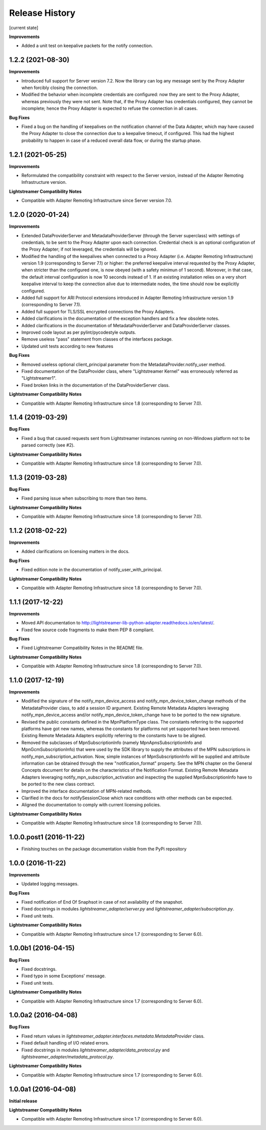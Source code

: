.. :changelog:

Release History
---------------


[current state]

**Improvements**

- Added a unit test on keepalive packets for the notify connection.


1.2.2 (2021-08-30)
++++++++++++++++++

**Improvements**

- Introduced full support for Server version 7.2. Now the library can log any
  message sent by the Proxy Adapter when forcibly closing the connection.

- Modified the behavior when incomplete credentials are configured: now they
  are sent to the Proxy Adapter, whereas previously they were not sent.
  Note that, if the Proxy Adapter has credentials configured, they cannot be
  incomplete; hence the Proxy Adapter is expected to refuse the connection in
  all cases.

**Bug Fixes**

- Fixed a bug on the handling of keepalives on the notification channel of the
  Data Adapter, which may have caused the Proxy Adapter to close the connection
  due to a keepalive timeout, if configured. This had the highest probability
  to happen in case of a reduced overall data flow, or during the startup phase.


1.2.1 (2021-05-25)
+++++++++++++++++++

**Improvements**

- Reformulated the compatibility constraint with respect to the Server version,
  instead of the Adapter Remoting Infrastructure version.

**Lightstreamer Compatibility Notes**

- Compatible with Adapter Remoting Infrastructure since Server version 7.0.


1.2.0 (2020-01-24)
+++++++++++++++++++

**Improvements**

- Extended DataProviderServer and MetadataProviderServer (through the Server
  superclass) with settings of credentials, to be sent to the Proxy Adapter
  upon each connection. Credential check is an optional configuration of the
  Proxy Adapter; if not leveraged, the credentials will be ignored.

- Modified the handling of the keepalives when connected to a Proxy Adapter
  (i.e. Adapter Remoting Infrastructure) version 1.9
  (corresponding to Server 7.1) or higher: the preferred
  keepalive interval requested by the Proxy Adapter, when stricter than the
  configured one, is now obeyed (with a safety minimun of 1 second). Moreover,
  in that case, the default interval configuration is now 10 seconds instead of
  1. If an existing installation relies on a very short keepalive interval to
  keep the connection alive due to intermediate nodes, the time should now be
  explicitly configured.

- Added full support for ARI Protocol extensions introduced in Adapter Remoting
  Infrastructure version 1.9 (corresponding to Server 7.1).

- Added full support for TLS/SSL encrypted connections the Proxy Adapters.

- Added clarifications in the documentation of the exception handlers and fix
  a few obsolete notes.

- Added clarifications in the documentation of MetadataProviderServer and
  DataProviderServer classes.

- Improved code layout as per pylint/pycodestyle outputs.

- Remove useless "pass" statement from classes of the interfaces package.

- Updated unit tests according to new features

**Bug Fixes**

- Removed useless optional client_principal parameter from the
  MetadataProvider.notify_user method.

- Fixed documentation of the DataProvider class, where "Lightstreamer Kernel"
  was erroneously referred as "Lightstreamer1".

- Fixed broken links in the documentation of the DataProviderServer class.

**Lightstreamer Compatibility Notes**

- Compatible with Adapter Remoting Infrastructure since 1.8
  (corresponding to Server 7.0).


1.1.4 (2019-03-29)
+++++++++++++++++++

**Bug Fixes**

- Fixed a bug that caused requests sent from Lightstreamer instances running on
  non-Windows platform not to be parsed correctly (see #2).

**Lightstreamer Compatibility Notes**

- Compatible with Adapter Remoting Infrastructure since 1.8
  (corresponding to Server 7.0).


1.1.3 (2019-03-28)
+++++++++++++++++++

**Bug Fixes**

- Fixed parsing issue when subscribing to more than two items.

**Lightstreamer Compatibility Notes**

- Compatible with Adapter Remoting Infrastructure since 1.8
  (corresponding to Server 7.0).


1.1.2 (2018-02-22)
+++++++++++++++++++

**Improvements**

- Added clarifications on licensing matters in the docs.

**Bug Fixes**

- Fixed edition note in the documentation of notify_user_with_principal.

**Lightstreamer Compatibility Notes**

- Compatible with Adapter Remoting Infrastructure since 1.8
  (corresponding to Server 7.0).


1.1.1 (2017-12-22)
+++++++++++++++++++

**Improvements**

- Moved API documentation to `<http://lightstreamer-lib-python-adapter.readthedocs.io/en/latest/>`_.

- Fixed few source code fragments to make them PEP 8 compliant.

**Bug Fixes**

- Fixed Lightstreamer Compatibility Notes in the README file.

**Lightstreamer Compatibility Notes**

- Compatible with Adapter Remoting Infrastructure since 1.8
  (corresponding to Server 7.0).


1.1.0 (2017-12-19)
+++++++++++++++++++

**Improvements**

- Modified the signature of the notify_mpn_device_access and
  notify_mpn_device_token_change methods of the MetadataProvider class,
  to add a session ID argument.
  Existing Remote Metadata Adapters leveraging notify_mpn_device_access
  and/or notify_mpn_device_token_change have to be ported to the new signature.

- Revised the public constants defined in the MpnPlatformType class.
  The constants referring to the supported platforms have got new names,
  whereas the constants for platforms not yet supported have been removed.
  Existing Remote Metadata Adapters explicitly referring to the constants
  have to be aligned.

- Removed the subclasses of MpnSubscriptionInfo (namely
  MpnApnsSubscriptionInfo and MpnGcmSubscriptionInfo) that were used
  by the SDK library to supply the attributes of the MPN subscriptions
  in notify_mpn_subscription_activation. Now, simple instances of
  MpnSubscriptionInfo will be supplied and attribute information can be
  obtained through the new "notification_format" property.
  See the MPN chapter on the General Concepts document for details on the
  characteristics of the Notification Format.
  Existing Remote Metadata Adapters
  leveraging notify_mpn_subscription_activation and inspecting the supplied
  MpnSubscriptionInfo have to be ported to the new class contract.

- Improved the interface documentation of MPN-related methods.

- Clarified in the docs for notifySessionClose which race conditions with other
  methods can be expected.

- Aligned the documentation to comply with current licensing policies.

**Lightstreamer Compatibility Notes**

- Compatible with Adapter Remoting Infrastructure since 1.8
  (corresponding to Server 7.0).


1.0.0.post1 (2016-11-22)
++++++++++++++++++++++++

- Finishing touches on the package documentation visible from the PyPi repository


1.0.0 (2016-11-22)
+++++++++++++++++++

**Improvements**

- Updated logging messages.

**Bug Fixes**

- Fixed notification of End Of Snaphsot in case of not availability of the snapshot.

- Fixed docstrings in modules *lightstreamer_adapter/server.py* and *lightstreamer_adapter/subscription.py*.

- Fixed unit tests.

**Lightstreamer Compatibility Notes**

- Compatible with Adapter Remoting Infrastructure since 1.7
  (corresponding to Server 6.0).


1.0.0b1 (2016-04-15)
+++++++++++++++++++++

**Bug Fixes**

- Fixed docstrings.

- Fixed typo in some Exceptions' message.

- Fixed unit tests.

**Lightstreamer Compatibility Notes**

- Compatible with Adapter Remoting Infrastructure since 1.7
  (corresponding to Server 6.0).


1.0.0a2 (2016-04-08)
+++++++++++++++++++++

**Bug Fixes**

- Fixed return values in *lightstreamer_adapter.interfaces.metadata.MetadataProvider* class.

- Fixed default handling of I/O related errors.

- Fixed docstrings in modules *lightstreamer_adapter/data_protocol.py* and *lightstreamer_adapter/metadata_protocol.py*.

**Lightstreamer Compatibility Notes**

- Compatible with Adapter Remoting Infrastructure since 1.7
  (corresponding to Server 6.0).


1.0.0a1 (2016-04-08)
+++++++++++++++++++++

**Initial release**

**Lightstreamer Compatibility Notes**

- Compatible with Adapter Remoting Infrastructure since 1.7
  (corresponding to Server 6.0).

